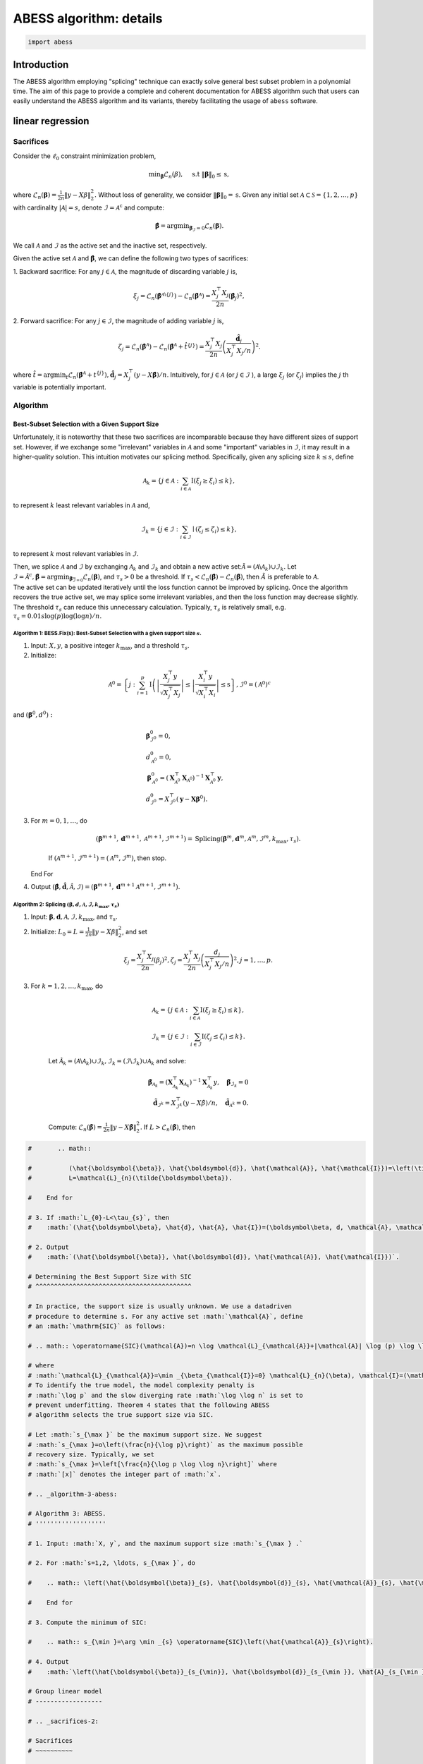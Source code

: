 
.. DO NOT EDIT.
.. THIS FILE WAS AUTOMATICALLY GENERATED BY SPHINX-GALLERY.
.. TO MAKE CHANGES, EDIT THE SOURCE PYTHON FILE:
.. "auto_gallery\plot_11_algorithm.py"
.. LINE NUMBERS ARE GIVEN BELOW.

.. only:: html

    .. note::
        :class: sphx-glr-download-link-note

        Click :ref:`here <sphx_glr_download_auto_gallery_plot_11_algorithm.py>`
        to download the full example code

.. rst-class:: sphx-glr-example-title

.. _sphx_glr_auto_gallery_plot_11_algorithm.py:


ABESS algorithm: details
========================

.. GENERATED FROM PYTHON SOURCE LINES 5-8

.. code-block:: default


    import abess








.. GENERATED FROM PYTHON SOURCE LINES 9-173

Introduction 
-------------

The ABESS algorithm employing "splicing" technique can exactly solve
general best subset problem in a polynomial time. The aim of this page
to provide a complete and coherent documentation for ABESS algorithm
such that users can easily understand the ABESS algorithm and its
variants, thereby facilitating the usage of ``abess`` software.

linear regression 
-----------------

.. _sacrifices-1:

Sacrifices
~~~~~~~~~~

Consider the :math:`\ell_{0}` constraint minimization problem,

.. math:: \min _{\boldsymbol{\beta}} \mathcal{L}_{n}(\beta), \quad \text { s.t }\|\boldsymbol{\beta}\|_{0} \leq \mathrm{s},

where
:math:`\mathcal{L}_{n}(\boldsymbol \beta)=\frac{1}{2 n}\|y-X \beta\|_{2}^{2} .`
Without loss of generality, we consider
:math:`\|\boldsymbol{\beta}\|_{0}=\mathrm{s}`. Given any initial set
:math:`\mathcal{A} \subset \mathcal{S}=\{1,2, \ldots, p\}` with
cardinality :math:`|\mathcal{A}|=s`, denote
:math:`\mathcal{I}=\mathcal{A}^{\mathrm{c}}` and compute:

.. math:: \hat{\boldsymbol{\beta}}=\arg \min _{\boldsymbol{\beta}_{\mathcal{I}}=0} \mathcal{L}_{n}(\boldsymbol{\beta}).

We call :math:`\mathcal{A}` and :math:`\mathcal{I}` as the active set
and the inactive set, respectively.

Given the active set :math:`\mathcal{A}` and
:math:`\hat{\boldsymbol{\beta}}`, we can define the following two types
of sacrifices:

1. Backward sacrifice: For any :math:`j \in \mathcal{A}`, the magnitude
of discarding variable :math:`j` is,

.. math:: \xi_{j}=\mathcal{L}_{n}\left(\hat{\boldsymbol{\beta}}^{\mathcal{A} \backslash\{j\}}\right)-\mathcal{L}_{n}\left(\hat{\boldsymbol{\beta}}^{\mathcal{A}}\right)=\frac{X_{j}^{\top} X_{j}}{2 n}\left(\hat{\boldsymbol\beta}_{j}\right)^{2},

2. Forward sacrifice: For any :math:`j \in \mathcal{I}`, the magnitude
of adding variable :math:`j` is,

.. math:: \zeta_{j}=\mathcal{L}_{n}\left(\hat{\boldsymbol{\beta}^{\mathcal{A}}}\right)-\mathcal{L}_{n}\left(\hat{\boldsymbol{\beta}}^{\mathcal{A}}+\hat{t}^{\{j\}}\right)=\frac{X_{j}^{\top} X_{j}}{2 n}\left(\frac{\hat{\boldsymbol d}_{j}}{X_{j}^{\top} X_{j} / n}\right)^{2}.

| where
  :math:`\hat{t}=\arg \min _{t} \mathcal{L}_{n}\left(\hat{\boldsymbol{\beta}}^{\mathcal{A}}+t^{\{j\}}\right), \hat{\boldsymbol d}_{j}=X_{j}^{\top}(y-X \hat{\boldsymbol{\beta}}) / n`.
  Intuitively, for :math:`j \in \mathcal{A}` (or
  :math:`j \in \mathcal{I}` ), a large :math:`\xi_{j}` (or
  :math:`\zeta_{j}`) implies the :math:`j` th variable is potentially
  important.

.. _algorithm-1:

Algorithm
~~~~~~~~~

.. _best-subset-selection-with-a-given-support-size-1:

Best-Subset Selection with a Given Support Size
^^^^^^^^^^^^^^^^^^^^^^^^^^^^^^^^^^^^^^^^^^^^^^^

Unfortunately, it is noteworthy that these two sacrifices are
incomparable because they have different sizes of support set. However,
if we exchange some "irrelevant" variables in :math:`\mathcal{A}` and
some "important" variables in :math:`\mathcal{I}`, it may result in a
higher-quality solution. This intuition motivates our splicing method.
Specifically, given any splicing size :math:`k \leq s`, define

.. math:: \mathcal{A}_{k}=\left\{j \in \mathcal{A}: \sum_{i \in \mathcal{A}} \mathrm{I}\left(\xi_{j} \geq \xi_{i}\right) \leq k\right\},

to represent :math:`k` least relevant variables in :math:`\mathcal{A}`
and,

.. math:: \mathcal{I}_{k}=\left\{j \in \mathcal{I}: \sum_{i \in \mathcal{I}} \mid\left(\zeta_{j} \leq \zeta_{i}\right) \leq k\right\},

to represent :math:`k` most relevant variables in :math:`\mathcal{I} .`

| Then, we splice :math:`\mathcal{A}` and :math:`\mathcal{I}` by
  exchanging :math:`\mathcal{A}_{k}` and :math:`\mathcal{I}_{k}` and
  obtain a new active
  set::math:`\tilde{\mathcal{A}}=\left(\mathcal{A} \backslash \mathcal{A}_{k}\right) \cup \mathcal{I}_{k}.`
  Let
  :math:`\tilde{\mathcal{I}}=\tilde{\mathcal{A}}^{c}, \tilde{\boldsymbol{\beta}}=\arg \min _{\boldsymbol{\beta}_{\overline{\mathcal{I}}=0}} \mathcal{L}_{n}(\boldsymbol{\beta})`,
  and :math:`\tau_{s}>0` be a threshold. If :math:`\tau_{s}<\mathcal{L}_{n}(\hat{\boldsymbol\beta})-\mathcal{L}_{n}(\tilde{\boldsymbol\beta})`,
  then :math:`\tilde{A}` is preferable to :math:`\mathcal{A} .` 
| The
  active set can be updated
  iteratively until the loss function cannot be improved by splicing.
  Once the algorithm recovers the true active set, we may splice some
  irrelevant variables, and then the loss function may decrease
  slightly. The threshold :math:`\tau_{s}` can reduce this unnecessary
  calculation. Typically, :math:`\tau_{s}` is relatively small, e.g.
  :math:`\tau_{s}=0.01 s \log (p) \log (\log n) / n.`

.. _algorithm-1-bessfixs-best-subset-selection-with-a-given-support-size-:

Algorithm 1: BESS.Fix(s): Best-Subset Selection with a given support size :math:`s`.
''''''''''''''''''''''''''''''''''''''''''''''''''''''''''''''''''''''''''''''''''''

1. Input: :math:`X, y`, a positive integer :math:`k_{\max }`, and a
   threshold :math:`\tau_{s}`.

2. Initialize: 

.. math::
         \mathcal{A}^{0}=\left\{j: \sum_{i=1}^{p} \mathrm{I}\left(\left|\frac{X_{j}^{\top} y}{\sqrt{X_{j}^{\top} X_{j}}}\right| \leq \left| \frac{X_{i}^{\top} y}{\sqrt{X_{i}^{\top} X_{i}}}\right| \leq \mathrm{s}\right\}, \mathcal{I}^{0}=\left(\mathcal{A}^{0}\right)^{c}\right.

and :math:`\left(\boldsymbol\beta^{0}, d^{0}\right):`

.. math::
         &\boldsymbol{\beta}_{\mathcal{I}^{0}}^{0}=0,\\
         &d_{\mathcal{A}^{0}}^{0}=0,\\
      &\boldsymbol{\beta}_{\mathcal{A}^{0}}^{0}=\left(\boldsymbol{X}_{\mathcal{A}^{0}}^{\top} \boldsymbol{X}_{\mathcal{A}^{0}}\right)^{-1} \boldsymbol{X}_{\mathcal{A}^{0}}^{\top} \boldsymbol{y},\\
      &d_{\mathcal{I}^{0}}^{0}=X_{\mathcal{I}^{0}}^{\top}\left(\boldsymbol{y}-\boldsymbol{X} \boldsymbol{\beta}^{0}\right).

3. For :math:`m=0,1, \ldots`, do

      .. math:: \left(\boldsymbol{\beta}^{m+1}, \boldsymbol{d}^{m+1}, \mathcal{A}^{m+1}, \mathcal{I}^{m+1}\right)= \text{Splicing} \left(\boldsymbol{\beta}^{m}, \boldsymbol{d}^{m}, \mathcal{A}^{m}, \mathcal{I}^{m}, k_{\max }, \tau_{s}\right).

      If :math:`\left(\mathcal{A}^{m+1}, \mathcal{I}^{m+1}\right)=\left(\mathcal{A}^{m},\mathcal{I}^{m}\right)`,
      then stop.

   End For

4. Output
   :math:`(\hat{\boldsymbol{\beta}}, \hat{\boldsymbol{d}}, \hat{\mathcal{A}}, \hat{\mathcal{I}})=\left(\boldsymbol{\beta}^{m+1}, \boldsymbol{d}^{m+1} \mathcal{A}^{m+1}, \mathcal{I}^{m+1}\right).`

.. _algorithm-2-splicing-1:

Algorithm 2: Splicing :math:`\left(\boldsymbol\beta, d, \mathcal{A}, \mathcal{I}, k_{\max }, \tau_{s}\right)`
'''''''''''''''''''''''''''''''''''''''''''''''''''''''''''''''''''''''''''''''''''''''''''''''''''''''''''''

1. Input:
   :math:`\boldsymbol{\beta}, \boldsymbol{d}, \mathcal{A}, \mathcal{I}, k_{\max }`,
   and :math:`\tau_{\mathrm{s}} .`

2. Initialize: 
   :math:`L_{0}=L=\frac{1}{2 n}\|y-X \beta\|_{2}^{2}`, and set

   .. math:: \xi_{j}=\frac{X_{j}^{\top} X_{j}}{2 n}\left(\beta_{j}\right)^{2}, \zeta_{j}=\frac{X_{j}^{\top} X_{j}}{2 n}\left(\frac{d_{j}}{X_{j}^{\top} X_{j} / n}\right)^{2}, j=1, \ldots, p.

3. For :math:`k=1,2, \ldots, k_{\max }`, do

      .. math::

         \mathcal{A}_{k}=\left\{j \in \mathcal{A}: \sum_{i \in \mathcal{A}} \mathrm{I}\left(\xi_{j} \geq \xi_{i}\right) \leq k\right\},\\
         \mathcal{I}_{k}=\left\{j \in \mathcal{I}: \sum_{i \in \mathcal{I}} \mathrm{I}\left(\zeta_{j} \leq \zeta_{i}\right) \leq k\right\}.

      Let
      :math:`\tilde{\mathcal{A}}_{k}=\left(\mathcal{A} \backslash \mathcal{A}_{k}\right) \cup \mathcal{I}_{k}, \tilde{\mathcal{I}}_{k}=\left(\mathcal{I} \backslash \mathcal{I}_{k}\right) \cup \mathcal{A}_{k}`
      and solve:

      .. math::

         \tilde{\boldsymbol{\beta}}_{{\mathcal{A}}_{k}}=\left(\boldsymbol{X}_{\mathcal{A}_{k}}^{\top} \boldsymbol{X}_{{\mathcal{A}}_{k}}\right)^{-1} \boldsymbol{X}_{{\mathcal{A}_{k}}}^{\top} y, \quad \tilde{\boldsymbol{\beta}}_{{\mathcal{I}}_{k}}=0\\
         \tilde{\boldsymbol d}_{\mathcal{I}^k}=X_{\mathcal{I}^k}^{\top}(y-X \tilde{\beta}) / n,\quad \tilde{\boldsymbol d}_{\mathcal{A}^k} = 0.

      Compute:
      :math:`\mathcal{L}_{n}(\tilde{\boldsymbol\beta})=\frac{1}{2 n}\|y-X \tilde{\boldsymbol\beta}\|_{2}^{2}.`
      If :math:`L>\mathcal{L}_{n}(\tilde{\boldsymbol\beta})`, then

.. GENERATED FROM PYTHON SOURCE LINES 173-885

.. code-block:: default


    #       .. math::

    #          (\hat{\boldsymbol{\beta}}, \hat{\boldsymbol{d}}, \hat{\mathcal{A}}, \hat{\mathcal{I}})=\left(\tilde{\boldsymbol{\beta}}, \tilde{\boldsymbol{d}}, \tilde{\mathcal{A}}_{k}, \tilde{\mathcal{I}}_{k}\right)\\
    #          L=\mathcal{L}_{n}(\tilde{\boldsymbol\beta}).

    #    End for

    # 3. If :math:`L_{0}-L<\tau_{s}`, then
    #    :math:`(\hat{\boldsymbol\beta}, \hat{d}, \hat{A}, \hat{I})=(\boldsymbol\beta, d, \mathcal{A}, \mathcal{I}).`

    # 2. Output
    #    :math:`(\hat{\boldsymbol{\beta}}, \hat{\boldsymbol{d}}, \hat{\mathcal{A}}, \hat{\mathcal{I}})`.

    # Determining the Best Support Size with SIC
    # ^^^^^^^^^^^^^^^^^^^^^^^^^^^^^^^^^^^^^^^^^^

    # In practice, the support size is usually unknown. We use a datadriven
    # procedure to determine s. For any active set :math:`\mathcal{A}`, define
    # an :math:`\mathrm{SIC}` as follows:

    # .. math:: \operatorname{SIC}(\mathcal{A})=n \log \mathcal{L}_{\mathcal{A}}+|\mathcal{A}| \log (p) \log \log n,

    # where
    # :math:`\mathcal{L}_{\mathcal{A}}=\min _{\beta_{\mathcal{I}}=0} \mathcal{L}_{n}(\beta), \mathcal{I}=(\mathcal{A})^{c}`.
    # To identify the true model, the model complexity penalty is
    # :math:`\log p` and the slow diverging rate :math:`\log \log n` is set to
    # prevent underfitting. Theorem 4 states that the following ABESS
    # algorithm selects the true support size via SIC.

    # Let :math:`s_{\max }` be the maximum support size. We suggest
    # :math:`s_{\max }=o\left(\frac{n}{\log p}\right)` as the maximum possible
    # recovery size. Typically, we set
    # :math:`s_{\max }=\left[\frac{n}{\log p \log \log n}\right]` where
    # :math:`[x]` denotes the integer part of :math:`x`.

    # .. _algorithm-3-abess:

    # Algorithm 3: ABESS.
    # '''''''''''''''''''

    # 1. Input: :math:`X, y`, and the maximum support size :math:`s_{\max } .`

    # 2. For :math:`s=1,2, \ldots, s_{\max }`, do

    #    .. math:: \left(\hat{\boldsymbol{\beta}}_{s}, \hat{\boldsymbol{d}}_{s}, \hat{\mathcal{A}}_{s}, \hat{\mathcal{I}}_{s}\right)= \text{BESS.Fixed}(s).

    #    End for

    # 3. Compute the minimum of SIC:

    #    .. math:: s_{\min }=\arg \min _{s} \operatorname{SIC}\left(\hat{\mathcal{A}}_{s}\right).

    # 4. Output
    #    :math:`\left(\hat{\boldsymbol{\beta}}_{s_{\min}}, \hat{\boldsymbol{d}}_{s_{\min }}, \hat{A}_{s_{\min }}, \hat{\mathcal{I}}_{s_{\min }}\right) .`

    # Group linear model
    # ------------------

    # .. _sacrifices-2:

    # Sacrifices
    # ~~~~~~~~~~

    # Consider the :math:`\ell_{0,2}` constraint minimization problem with
    # :math:`n` samples and :math:`J` non-overlapping groups,

    # .. math:: \min _{\boldsymbol{{\boldsymbol\beta}}} \mathcal{L}({\boldsymbol\beta}), \quad \text { s.t }\|{{\boldsymbol\beta}}\|_{0,2} \leq \mathrm{T}.

    # where :math:`\mathcal{L}({\boldsymbol\beta})` is the negative
    # log-likelihood function and support size :math:`\mathrm{T}` is a
    # positive number. Without loss of generality, we consider
    # :math:`\|\boldsymbol{{\boldsymbol\beta}}\|_{0,2}=\mathrm{T}`. Given any
    # group subset :math:`\mathcal{A} \subset \mathcal{S}=\{1,2, \ldots, J\}`
    # with cardinality :math:`|\mathcal{A}|=\mathrm{T}`, denote
    # :math:`\mathcal{I}=\mathcal{A}^{\mathrm{c}}` and compute:

    # .. math:: \hat{{{\boldsymbol\beta}}}=\arg \min _{{{\boldsymbol\beta}}_{\mathcal{I}}=0} \mathcal{L}({{\boldsymbol\beta}}).

    # | We call :math:`\mathcal{A}` and :math:`\mathcal{I}` as the selected
    #   group subset and the unselected group subset, respectively.
    # | Denote
    #   :math:`g_{G_j} = [{\nabla} \mathcal{L}({\boldsymbol\beta})]_{G_j} ` as
    #   the :math:`j`\ th group gradient of :math:`({\boldsymbol\beta})` and
    #   :math:`h_{G_j} = [{\nabla}^2 \mathcal{L}({\boldsymbol\beta})]_{G_j} `
    #   as the :math:`j`\ th group diagonal sub-matrix of hessian matrix of
    #   :math:`\mathcal{L}({\boldsymbol\beta})`. Let dual variable
    #   :math:`d_{G_j} = -g_{G_j}` and
    #   :math:`\Psi_{G_j} =  (h_{G_j})^{\frac{1}{2}}`.

    # Given the selected group subset :math:`\mathcal{A}` and
    # :math:`\hat{\boldsymbol{{\boldsymbol\beta}}}`, we can define the
    # following two types of sacrifices:

    # 1. Backward sacrifice: For any :math:`j \in \mathcal{A}`, the magnitude
    #    of discarding group :math:`j` is,

    #    .. math:: \xi_j = \mathcal{L}({\boldsymbol\beta}^{\mathcal{A}^k\backslash j})-\mathcal{L}({\boldsymbol\beta}^k)=\frac{1}{2}({\boldsymbol\beta}^k_{G_j})^k h^k_{G_j}{\boldsymbol\beta}^k_{G_j} = \frac{1}{2}\|\bar{{\boldsymbol\beta}}_{G_j}^k\|_2^2,

    #    where :math:`{\boldsymbol\beta}^{\mathcal{A}^k\backslash j}` is the
    #    estimator assigning the :math:`j`\ th group of
    #    :math:`{\boldsymbol\beta}^k` to be zero and
    #    :math:`\bar {\boldsymbol\beta}_{G_j}^k=\Psi^k_{G_j} {\boldsymbol\beta}_{G_j}^k`.

    # 2. Forward sacrifice: For any :math:`j \in \mathcal{I}`, the magnitude
    #    of adding variable :math:`j` is,

    #    .. math:: \zeta_{j}=\mathcal{L}({\boldsymbol\beta}^k)-\mathcal{L}({\boldsymbol\beta}^k+t_j^k)=\frac{1}{2}(d_{G_j}^k)^\top (h^k_{G_j})^{-1} d^k_{G_j}= \frac{1}{2}\|\bar{d}^k_{G_j}\|_2^2,

    #    where
    #    :math:`t^k_j = \arg\min\limits_{t_{G_j} \neq 0}L({\boldsymbol\beta}^k+t)`
    #    and :math:`\bar d_{G_j}^k = (\Psi^k_{G_j})^{-1} d^k_{G_j}`.

    # Intuitively, for :math:`j \in \mathcal{A}` (or :math:`j \in \mathcal{I}`
    # ), a large :math:`\xi_{j}` (or :math:`\zeta_{j}`) implies the :math:`j`
    # th group is potentially important.

    # We show four useful examples in the following.

    # .. _case-1--group-linear-model:

    # Case 1 : Group linear model.
    # ^^^^^^^^^^^^^^^^^^^^^^^^^^^^

    # In group linear model, the loss function is

    # .. math::

    #    \begin{equation*}
    #    \mathcal{L}({\boldsymbol\beta}) = \frac{1}{2}\|y-X{\boldsymbol\beta}\|_2^2.
    #    \end{equation*}

    # We have

    # .. math::

    #    \begin{equation*}
    #    d_{G_j} = X_{G_j}^\top(y-X{\boldsymbol\beta})/n,\ \Psi_{G_j} = (X_{G_j}^\top X_{G_j}/n)^{\frac{1}{2}}, \ j=1,\ldots,J.
    #    \end{equation*}

    # Under the assumption of orthonormalization, that is
    # :math:`X_{G_j}^\top X_{G_j}/n = I_{p_j}, j=1,\ldots, J`. we have
    # :math:`\Psi_{G_j}=I_{p_j}`. Thus for linear regression model, we do not
    # need to update :math:`\Psi` during iteration procedures.

    # .. _case-2--group-logistic-model:

    # Case 2 : Group logistic model.
    # ^^^^^^^^^^^^^^^^^^^^^^^^^^^^^^

    # Given the data :math:`\{(X_i, y_i)\}_{i=1}^{n}` with
    # :math:`y_i \in \{0, 1\}, X_i \in \mathbb{R}^p`, and denote
    # :math:`X_i = (X_{i, G_1}^\top,\ldots, X_{i, G_J}^\top)^\top`.

    # Consider the logistic model
    # :math:`\log\{\pi/(1-\pi)\} = {\boldsymbol\beta}_0 +  x^\top{\boldsymbol\beta}`
    # with :math:`x \in \mathbb{R}^p` and :math:`\pi = P(y=1|x)`.

    # Thus the negative log-likelihood function is:

    # .. math::

    #    \begin{equation*}
    #    \mathcal{L}({\boldsymbol\beta}_0, {\boldsymbol\beta}) =  \sum_{i=1}^n  \{\log(1+\exp({\boldsymbol\beta}_0+X_i^\top {\boldsymbol\beta}))-y_i ({\boldsymbol\beta}_0+X_i^\top {\boldsymbol\beta})\}.
    #    \end{equation*}

    # We have

    # .. math::

    #    \begin{equation*}
    #    d_{G_j} = X_{G_j}^\top(y-\pi),\ \Psi_{G_j} = (X_{G_j}^\top W X_{G_j})^{\frac{1}{2}}, \ j=1,\ldots,J,
    #    \end{equation*}

    # where :math:`\pi = (\pi_1,\ldots,\pi_n)` with
    # :math:`\pi_i = \exp(X_i^\top {\boldsymbol\beta})/(1+\exp(X_i^\top {\boldsymbol\beta}))`,
    # and :math:`W` is a diagonal matrix with :math:`i`\ th diagonal entry
    # equal to :math:`\pi_i(1-\pi_i)`.

    # .. _case-3--group-poisson-model:

    # Case 3 : Group poisson model.
    # ^^^^^^^^^^^^^^^^^^^^^^^^^^^^^

    # Given the data :math:`\{(X_i, y_i)\}_{i=1}^{n}` with
    # :math:`y_i \in \mathbb{N}, X_i \in \mathbb{R}^p`, and denote
    # :math:`X_i = (X_{i, G_1}^\top,\ldots, X_{i, G_J}^\top)^\top`.

    # Consider the poisson model
    # :math:`\log(\mathbb{E}(y|x)) = {\boldsymbol\beta}_0 + x^\top {\boldsymbol\beta}`
    # with :math:`x \in \mathbb{R}^p`.

    # Thus the negative log-likelihood function is:

    # .. math::

    #    \begin{equation*}
    #      \mathcal{L}({\boldsymbol\beta}_0, {\boldsymbol\beta}) =  \sum_{i=1}^n  \{\exp({\boldsymbol\beta}_0+X_i^\top {\boldsymbol\beta})+\log(y_i !)-y_i ({\boldsymbol\beta}_0+X_i^\top {\boldsymbol\beta})\}.
    #    \end{equation*}

    # We have:

    # .. math::

    #    \begin{equation*}
    #    d_{G_j} = X_{G_j}^\top(y-\eta),\ \Psi_{G_j} = (X_{G_j}^\top W X_{G_j})^{\frac{1}{2}}, \ j=1,\ldots,J,
    #    \end{equation*}

    # where :math:`\eta = (\eta_1,\ldots,\eta_n)` with
    # :math:`\eta_i = \exp({\boldsymbol\beta}_0+X_i^\top{\boldsymbol\beta})`,
    # and :math:`W` is a diagonal matrix with :math:`i`\ th diagonal entry
    # equal to :math:`\eta_i`.

    # .. _case-4--group-cox-proportional-hazard-model:

    # Case 4 : Group Cox proportional hazard model.
    # ^^^^^^^^^^^^^^^^^^^^^^^^^^^^^^^^^^^^^^^^^^^^^

    # Given the survival data :math:`\{(T_i, \delta_i, x_i)\}_{i=1}^n` with
    # observation of survival time :math:`T_i` an censoring indicator
    # :math:`\delta_i`.

    # Consider the Cox proportional hazard model
    # :math:`\lambda(x|t) = \lambda_0(t) \exp(x^\top {\boldsymbol\beta})`
    # with a baseline hazard :math:`\lambda_0(t)` and
    # :math:`x \in \mathbb{R}^p`. By the method of partial likelihood,
    # we can write the negative log-likelihood function as:

    # .. math::

    #    \begin{equation*}
    #      \mathcal{L}({\boldsymbol\beta}) =  \log\{\sum_{i':T_{i'} \geqslant T_i} \exp(X_i^\top{\boldsymbol\beta})\}-\sum_{i:\delta_i = 1} X_i^\top {\boldsymbol\beta}.
    #    \end{equation*}

    # We have:

    # .. math::

    #    \begin{align*}
    #      &d_{G_j} = \sum_{i:\delta_i=1} (X_{i, G_j} - \sum_{i':T_{i'} > T_i} X_{i', G_j} \omega_{i, i'}),\\
    #      &\Psi_{G_j}=\{\sum_{i:\delta_i=1} (\{\sum_{i':T_{i'} > T_i} \omega_{i, i'} X_{i',G_j}\}\{\sum_{i':T_{i'} > T_i} \omega_{i, i'} X_{i',G_j}\}^\top-\sum_{i':T_{i'} > T_i} \omega_{i, i'} X_{i',G_j} X_{i', G_j}^\top)\}^{\frac{1}{2}},
    #    \end{align*}

    # where
    # :math:`\omega_{i, i'} = \exp(X_{i'}^\top{\boldsymbol\beta})/\sum_{i':T_{i'} > T_i} \exp(X_{i'}^\top {\boldsymbol\beta})`.

    # .. _algorithm-2:

    # Algorithm
    # ~~~~~~~~~

    # Best Group Subset Selection with a determined support size
    # ^^^^^^^^^^^^^^^^^^^^^^^^^^^^^^^^^^^^^^^^^^^^^^^^^^^^^^^^^^

    # Motivated by the definition of sacrifices, we can extract the
    # "irrelevant" groups in :math:`\mathcal{A}` and the "important" groups in
    # :math:`\mathcal{I}`, respectively, and then exchange them to get a
    # high-quality solution.

    # Given any exchange subset size :math:`C \leq C_{max}`, define the
    # exchanged group subset as:

    # .. math:: \mathcal{S}_{C,1}=\left\{j \in \mathcal{A}: \sum_{i \in \mathcal{A}} \mathrm{I}\left(\frac{1}{p_j}\xi_{j} \geq \frac{1}{p_i}\xi_{i}\right) \leq C\right\},

    # and

    # .. math:: \mathcal{S}_{C,2}=\left\{j \in \mathcal{I}: \sum_{i \in \mathcal{I}} I\left(\frac{1}{p_j}\zeta_{j} \leq \frac{1}{p_i}\zeta_{i}\right) \leq C\right\},

    # where :math:`p_j` is the number of variables in :math:`j`\ th group.

    # From the definition of sacrifices,
    # :math:`\mathcal{S}_{C,1}\ (\mathcal{S}_{C,2})` can be interpreted as the
    # groups in :math:`\mathcal{A}\ (\mathcal{I})` with :math:`C` smallest
    # (largest) contributions to the loss function. Then, we splice
    # :math:`\mathcal{A}` and :math:`\mathcal{I}` by exchanging
    # :math:`\mathcal{S}_{C,1}` and :math:`\mathcal{S}_{C,2}` and obtain a
    # novel selected group subset

    # .. math:: \tilde{\mathcal{A}}=\left(\mathcal{A} \backslash \mathcal{S}_{C,1}\right) \cup \mathcal{S}_{C,2}.

    # Let
    # :math:`\tilde{\mathcal{I}}=\tilde{\mathcal{A}}^{c}, \tilde{\boldsymbol{{\boldsymbol\beta}}}=\arg \min _{\boldsymbol{{\boldsymbol\beta}}_{\overline{\mathcal{I}}}=0} \mathcal{L}(\boldsymbol{{\boldsymbol\beta}})`,
    # and :math:`\pi_{T}>0` be a threshold to eliminate unnecessary
    # iterations.

    # We summarize the group-splicing algorithm as follows:

    # .. _algorithm-1-group-splicing:

    # Algorithm 1: Group-Splicing.
    # ''''''''''''''''''''''''''''

    # 1. Input:
    #    :math:`X,\ y,\ \{G_j\}_{j=1}^J,\ T, \ \mathcal{A}^0,\ \pi_T, \ C_{\max}`.

    # 2. Initialize :math:`k=0` and solve primal variable :math:`{\boldsymbol\beta}^{k}` and dual variable :math:`d^{k}:`

    #    .. math::

    #       \begin{align*}
    #          &{{\boldsymbol\beta}}_{\mathcal{A}^{k}}^{k}=[\arg \min _{{{\boldsymbol\beta}}_{\mathcal{I}^{k}}=0} \mathcal{L}({{\boldsymbol\beta}})]_{\mathcal{A}^{k}},\ {{\boldsymbol\beta}}_{\mathcal{I}^{k}}^{k}=0,\\
    #          &d_{\mathcal{I}^{k}}^{k}=[\nabla \mathcal{L}({\boldsymbol\beta}^k)]_{\mathcal{I}^k},\ d_{\mathcal{A}^{k}}^{k}=0.\\
    #          \end{align*}

    # 3. While :math:`\mathcal{A}^{k+1} \neq \mathcal{A}^{k}`, do

    #       Compute :math:`L=\mathcal{L}({\boldsymbol\beta}^k)` and :math:`( {\bar{\boldsymbol\beta}}, {\bar{d}} )`.
      
    #       Update :math:`\mathcal{S}_1^k, \mathcal{S}_2^k`

    #       .. math::

    #          \begin{align*}
    #          &\mathcal{S}_1^k = \{j \in \mathcal{A}^k: \sum\limits_{i\in \mathcal{A}^k} I(\frac{1}{p_j}\|{\bar {\boldsymbol\beta}_{G_j}^k}\|_2^2 \geq \frac{1}{p_i}\|{\bar {\boldsymbol\beta}_{G_i}^k}\|_2^2) \leq C_{\max}\},\\
    #          &\mathcal{S}_2^k = \{j \in \mathcal{I}^k: \sum\limits_{i\in \mathcal{I}^k} I(\frac{1}{p_j}\|{\bar d_{G_j}^k}\|_2^2 \leq \frac{1}{p_i}\|{\bar d_{G_i}^k}\|_2^2) \leq C_{\max}\}.
    #          \end{align*}

    # 4. For :math:`C=C_{\max}, \ldots, 1`, do

    #       Let
    #       :math:`\tilde{\mathcal{A}}^k_C=(\mathcal{A}^k\backslash \mathcal{S}_1^k)\cup \mathcal{S}_2^k\ \text{and}\ \tilde{\mathcal{I}}^k_C = (\mathcal{I}^k\backslash \mathcal{S}_2^k)\cup \mathcal{S}_1^k`.

    #       Update primal variable :math:`\tilde{{\boldsymbol\beta}}` and dual
    #       variable :math:`\tilde{d}`

    #       .. math::

    #          \begin{align*}
    #          \tilde{\boldsymbol\beta}=\arg \min _{{{\boldsymbol\beta}}_{\tilde{\mathcal{I}}^k_C}=0} \mathcal{L}({{\boldsymbol\beta}}),\ \tilde d = \nabla \mathcal{L}(\tilde{\boldsymbol\beta}).
    #          \end{align*}

    #       Compute :math:`\tilde L = \mathcal{L}(\tilde {\boldsymbol\beta})`.

    #       If :math:`L-\tilde L < \pi_T`, denote
    #       :math:`(\tilde{\mathcal{A}}^k_C, \tilde{\mathcal{I}}^k_C, \tilde {\boldsymbol\beta} , \tilde d )`
    #       as
    #       :math:`(\mathcal{A}^{k+1}, \mathcal{I}^{k+1}, {\boldsymbol\beta}^{k+1}, d^{k+1})`
    #       and break.

    #       Else, Update :math:`\mathcal{S}_1^k \text{ and } \mathcal{S}_2^k`:

    #       .. math::

    #          \begin{align*}
    #          &\mathcal{S}_1^k = \mathcal{S}_1^k\backslash \arg\max\limits_{i \in \mathcal{S}_1^k} \{\frac{1}{p_i}\|{\bar {\boldsymbol\beta}_{G_i}^k}\|_2^2\},\\
    #          &\mathcal{S}_2^k = \mathcal{S}_2^k\backslash \arg\min\limits_{i \in \mathcal{S}_2^k} \{\frac{1}{p_i}\|{\bar d_{G_i}^k}\|_2^2\}.
    #          \end{align*}

    #    End For

    #       If
    #       :math:`\left(\mathcal{A}^{k+1}, \mathcal{I}^{k+1}\right)=\left(\mathcal{A}^{k}, \mathcal{I}^{k}\right)`,
    #       then stop.

    #    End While

    # 5. Output
    #    :math:`(\hat{\boldsymbol{{\boldsymbol\beta}}}, \hat{\boldsymbol{d}}, \hat{\mathcal{A}}, \hat{\mathcal{I}})=\left(\boldsymbol{{\boldsymbol\beta}}^{m+1}, \boldsymbol{d}^{m+1} \mathcal{A}^{m+1}, \mathcal{I}^{m+1}\right).`

    # Determining the best support size with information criterion
    # ^^^^^^^^^^^^^^^^^^^^^^^^^^^^^^^^^^^^^^^^^^^^^^^^^^^^^^^^^^^^

    # | Practically, the optimal support size is usually unknown. Thus, we use
    #   a data-driven procedure to determine :math:`\mathrm{T}`. Due to the
    #   computational burden of cross validation, we prefer information
    #   criterion to conduct the selection procedure.
    # | For any selected group subset :math:`\mathcal{A}`, define an group
    #   information criterion(GIC) as follows:

    # .. math:: \operatorname{GIC}(\mathcal{A})=n \log \mathcal{L}_{\mathcal{A}}+ \log J \log \log n \#\{\mathcal{A}\},

    # | where
    #   :math:`\mathcal{L}_{\mathcal{A}}=\min _{{\boldsymbol\beta}_{\mathcal{I}}=0} \mathcal{L}_{n}({\boldsymbol\beta}), \mathcal{I}=(\mathcal{A})^{c}` and
    #   :math:`\#\{\mathcal{A}\}` is the number of variables contained in :math:`\cup_{j\in \mathcal{A}}G_j`.
    #   To identify the true model, the
    #   model complexity penalty is :math:`\log J` and the slow diverging rate
    #   :math:`\log \log n` is set to prevent underfitting. Besides, we define
    #   the Bayesian group information criterion (BGIC) as follows:

    # .. math:: \operatorname{BGIC}(\mathcal{A})=n \log \mathcal{L}_{\mathcal{A}}+ (\gamma \log J +\log n)\#\{\mathcal{A}\},

    # where :math:`\gamma` is a pre-determined positive constant, controlling
    # the diverging rate of group numbers :math:`J`.

    # | A natural idea to determine the optimal support size is regarding
    #   :math:`\mathrm{T}` as a tuning parameter, and running GSplicing
    #   algorithm over a sequence about :math:`\mathrm{T}`. Next, combined
    #   with aforementioned information criterion, we can obtain an optimal
    #   support size.
    # | Let :math:`T_{\max }` be the maximum support size. We suggest
    #   :math:`T_{\max }=o\left(\frac{n}{p_{\max}\log J}\right)` where
    #   :math:`p_{\max} = \max_{j\in \mathcal{S}} p_j`.

    # We summarize the sequential group-splicing algorithm with GIC as
    # follows:

    # .. _algorithm-2-sequential-group-splicing-sgsplicing:

    # Algorithm 2: Sequential Group-Splicing (SGSplicing).
    # ''''''''''''''''''''''''''''''''''''''''''''''''''''

    # 1. Input:
    #    :math:`X,\ y,\ \{G_j\}_{j=1}^J,\ T_{\max}, \ \pi_T, \ C_{\max}.`

    # 2. For :math:`T=1,2, \ldots, T_{\max }`, do

    #    .. math:: \left(\hat{\boldsymbol{{\boldsymbol\beta}}}_{T}, \hat{\boldsymbol{d}}_{T}, \hat{\mathcal{A}}_{T}, \hat{\mathcal{I}}_{T}\right)=\text{GSplicing}(X, y, \{G_j\}_{j=1}^J, T,  \mathcal{A}^0_T, \pi_T, C_{\max}).

    #    End for

    # 3. Compute the minimum of GIC:

    #    .. math:: T_{\min }=\arg \min _{T} \operatorname{GIC}\left(\hat{\mathcal{A}}_{T}\right).

    # 4. Output
    #    :math:`\left(\hat{\boldsymbol{{\boldsymbol\beta}}}_{T_{\operatorname{min}}}, \hat{\boldsymbol{d}}_{T_{\min }}, \hat{\mathcal{A}}_{T_{\min }}, \hat{\mathcal{I}}_{T_{\min }}\right) .`

    # Nuisance selection 
    # ------------------

    # Principal Component Analysis
    # ----------------------------

    # .. _sacrifices-3:

    # Sacrifices 
    # ~~~~~~~~~~

    # Consider the :math:`\ell_{0}` constraint minimization problem,

    # .. math::

    #    \min_v\ -v^T\Sigma v,\\
    #    s.t.\quad v^Tv = 1,\ ||v||_0 = s,

    # where :math:`\Sigma` is the given covariance matrix and :math:`s` is the
    # chosen sparsity level.

    # Denote the active set and inactive set as:

    # .. math::

    #    \mathcal{A} = \{i|v_i\neq 0\},\quad
    #    \mathcal{I} = \{i|v_i = 0\},

    # and :math:`\alpha = -2\Sigma v + 2\beta v`. Since there are only
    # :math:`s` elements in :math:`\mathcal{A}`, the definition can actually
    # be proved as:

    # .. math::

    #    \mathcal{A} = \{i|\sum_j 
    #    	I(|v_i - \frac{\alpha_i}{\rho}|\leq|v_j - \frac{\alpha_j}{\rho}|)\leq s\},\\
    #    \mathcal{I} = \{i|\sum_j
    #    	I(|v_i - \frac{\alpha_i}{\rho}|\leq|v_j - \frac{\alpha_j}{\rho}|)> s\},\\

    # where :math:`\rho` is a constant and it decides the distribution in
    # :math:`\mathcal{A}, \mathcal{I}`. Now the choice of active and inactive
    # set is based on :math:`\frac{\alpha_i}{\rho}`. When we change
    # :math:`\rho`, we are actually exchanging the elements between
    # :math:`\mathcal{A}` and :math:`\mathcal{I}`. This exchanging is regular:
    # smaller :math:`|v_i-\frac{\alpha_i}{\rho}|` is tend to be inactive and
    # larger is tend to be active.

    # Note that we can define forward and backward sacrifice here,

    # 1. Forward sacrifice: for each :math:`i\in \mathcal{I}`, the larger
    #    :math:`|v_i - \frac{\alpha_i}{\rho}|`, the more possible to be
    #    exchanged to :math:`\mathcal{A}`. Since :math:`v_i = 0`, we can focus
    #    on :math:`|\alpha_i|`,

    #    .. math:: \zeta_{i} = |\alpha_i|.

    # 2. Backward sacrifice: for each :math:`i\in \mathcal{A}`, the smaller
    #    :math:`|v_i - \frac{\alpha_i}{\rho}|`, the more possible to be
    #    exchanged to :math:`\mathcal{I}`. Since
    #    :math:`v_i = H_{\frac{2\mu}{\rho}}(v_i-\frac{\alpha_i}{\rho})` and so
    #    that :math:`\alpha_i=0`, we can only focus on :math:`|v_i|`,

    #    .. math:: \xi_i = |v_i|.

    # .. _algorithm-3:

    # Algorithm
    # ~~~~~~~~~

    # .. _best-subset-selection-with-a-given-support-size-2:

    # Best-Subset Selection with a Given Support Size
    # ^^^^^^^^^^^^^^^^^^^^^^^^^^^^^^^^^^^^^^^^^^^^^^^

    # As we discuss above, we can iteratively solve :math:`v`, and in each
    # iteration, we compute:

    # .. math:: \alpha = -2\Sigma v + 2\beta v,

    # and the active/inactive set. Then the sacrifices are:

    # .. math::

    #    \begin{cases}
    #        \zeta_{i} = |\alpha_i|, & i\in \mathcal{I}\\
    #        \xi_i = |v_i|, & i\in \mathcal{A}
    #    \end{cases},

    # We try all number of the exchanging from 0 to :math:`\min(s, p-s)` and
    # choose the best one with higher :math:`v^T\Sigma v`. If no element need
    # to be exchanged, the program will return :math:`v` as the result.

    # Algorithm 1: SPCA
    # '''''''''''''''''

    # 1. Input :math:`s, \Sigma` (or :math:`X`). If :math:`X` is given, set
    #    :math:`\Sigma = cov(X)`;

    # 2. Initialize :math:`v` with :math:`s` non-zero positions;

    # 3. For :math:`m = 0, 1, \cdots` do:

    #       Compute :math:`\mathcal{A}`, :math:`\mathcal{I}` and :math:`\alpha`;

    #       Set :math:`v = \text{Splicing}(s,\Sigma, \mathcal{A}, \mathcal{I}, \alpha)`;

    #       If :math:`v` is not changed, break.
   
    #    End For

    # 4. Return :math:`v`.

    # .. _algorithm-2-splicing-2:

    # Algorithm 2: Splicing
    # '''''''''''''''''''''

    # 1. Input :math:`s,\Sigma, \mathcal{A}, \mathcal{I}, \alpha`;

    # 2. Compute forward sacrifices:
    #    :math:`\zeta_{i} = |\alpha_i|, i\in \mathcal{I}` and backward
    #    sacrifices: :math:`\xi_i = |v_i|, i\in \mathcal{A}`;

    # 3. For :math:`k = 0, 1, \cdots, \min(s, p-s)` do:

    #       Exchange :math:`k` elements in :math:`\mathcal{I}` with :math:`k`
    #       largest :math:`\zeta` and in :math:`\mathcal{A}` with :math:`k`
    #       smallest :math:`\xi`;

    #       Form a normal PCA on active set to get :math:`v`;

    #       Re-compute :math:`v^T\Sigma v`;

    #       Record the :math:`v_0 = \arg\max_v v^T\Sigma v`;
   
    #    End For

    # 4. Return :math:`v_0`.

    # Multiple SPCA
    # ^^^^^^^^^^^^^

    # Sometimes we require more than one principle components. Actually, we
    # can iteratively solve the largest principal component and then mapping
    # the covariance matrix to its orthogonal space:

    # .. math:: \Sigma' = (1-vv^T)\Sigma(1-vv^T),

    # where :math:`\Sigma` is the currect covariance matrix and :math:`v` is
    # its (sparse) principal component solved above. We map it into
    # :math:`Σ^′`, which indicates the orthogonal space of :math:`v`, and then
    # solve again.

    # Algorithm 3: Multi-SPCA 
    # '''''''''''''''''''''''

    # 1. Input :math:`s, \Sigma` (or :math:`X`), and :math:`number`. If
    #    :math:`X` is given, set :math:`\Sigma = cov(X)`;

    # 2. For :math:`num = 1, 2, \cdots, number`:

    #       Compute :math:`v = \text{SPCA}(s,\Sigma);`

    #       Set :math:`\Sigma = (1-vv^T)\Sigma(1-vv^T);`

    #       Record :math:`v;`

    #    End For

    # 3. Print all :math:`v`'s.

    # Group Principal Component Analysis
    # ----------------------------------

    # .. _sacrifices-4:

    # Sacrifices
    # ~~~~~~~~~~

    # With group information, consider the :math:`\ell_{0}` constraint
    # minimization problem,

    # .. math::

    #    \min_v\ -v^T\Sigma v,\\
    #    s.t.\quad v^Tv = 1,\ ||v||_{0,g} = s,

    # where :math:`\Sigma ` is the given covariance matrix and :math:`s` is
    # the chosen sparsity level. :math:`||v||_{0,g}` indicates the number of
    # non-zero groups in :math:`v`, i.e.

    # .. math:: ||v||_{0,g} = \sum_g I(||v_{(g)}||\neq 0),

    # where :math:`v_{(g)}` is the :math:`g`-th group of predictors and
    # :math:`v^T = (v_{(1)}^T, v_{(2)}^T, \cdots, v_{(G)}^T)`.

    # Similar to the `Principal Component
    # Analysis <#principal-component-analysis>`__, the problem can be
    # rewritten as:

    # .. math::

    #    \mathcal{A} = \{i|\sum_j 
    #    	I(||v_i - \frac{\alpha_i}{\rho}||_2\leq||v_j - \frac{\alpha_j}{\rho}||_2)\leq s\},\\
    #    \mathcal{I} = \{i|\sum_j
    #    	I(||v_i - \frac{\alpha_i}{\rho}||_2\leq||v_j - \frac{\alpha_j}{\rho}||_2)> s\},\\

    # We can define forward and backward sacrifice by

    # 1. Forward sacrifice: for each :math:`i\in \mathcal{I}`, the larger
    #    :math:`||v_{(i)} - \frac{\alpha_{(i)}}{\rho}||_2`, the more possible
    #    to be exchanged to :math:`\mathcal{A}`. Since :math:`v_i = 0`, we can
    #    focus on :math:`||\alpha_{(i)}||_2`,

    #    .. math:: \zeta_{i} = ||\alpha_{(i)}||_2.

    # 2. Backward sacrifice: for each :math:`i\in \mathcal{A}`, the smaller
    #    :math:`||v_{(i)} - \frac{\alpha_{(i)}}{\rho}||_2`, the more possible
    #    to be exchanged to :math:`\mathcal{I}`. Since
    #    :math:`v_i = H_{\frac{2\mu}{\rho}}(v_{(i)}-\frac{\alpha_{(i)}}{\rho})`
    #    and so that :math:`\alpha_i=0`, we can focus on
    #    :math:`||v_{(i)}||_2`,

    #    .. math:: \xi_i = ||v_{(i)}||_2.

    # Note that if each group contains only one predictor, the sacrifices
    # become the non-group ones.

    # .. _algorithm-4:

    # Algorithm
    # ~~~~~~~~~

    # Actually, the workflow is almost the same as non-group situation. We
    # just change the sacrifices in **Algorithm 2** to:

    # Algorithm 4: Group-splicing
    # ^^^^^^^^^^^^^^^^^^^^^^^^^^^

    # 1. Input :math:`s,\Sigma, \mathcal{A}, \mathcal{I}, \alpha`;

    # 2. Compute forward sacrifices:
    #    :math:`\zeta_{i} = ||\alpha_{(i)}||_2, i\in \mathcal{I}` and backward
    #    sacrifices: :math:`\xi_i = ||v_{(i)}||_2, i\in \mathcal{A}`;

    # 3. For :math:`k = 0, 1, \cdots, \min(s, p-s)` do:

    #       Exchange :math:`k` elements in :math:`\mathcal{I}` with :math:`k`
    #       largest :math:`\zeta` and in :math:`\mathcal{A}` with :math:`k`
    #       smallest :math:`\xi`;

    #       Form a normal PCA on active set to get :math:`v`;

    #       Re-compute :math:`v^T\Sigma v`;

    #       Record the :math:`v_0 = \arg\max_v v^T\Sigma v`;

    # 4. return :math:`v_0`.

    # Important Search
    # ----------------

    # Suppose that there are only a few variables are important (i.e. too many noise variables), 
    # it may be a vise choice to focus on some important variables during splicing process. 
    # This can save a lot of time, especially under a large $p$.

    # Algorithm
    # ~~~~~~~~~

    # Suppose we are focus on the sparsity level :math:`s` and we have the sacrifice :math:`\zeta, \xi`
    # from the last sparsity level's searching. Now we focus on an variables' subset :math:`U` with size `U\_size`, 
    # which is not larger than :math:`p`:

    # Algorithm : Important Search
    # ^^^^^^^^^^^^^^^^^^^^^^^^^^^^

    # 1. Input :math:`s, X, y, group\_index, group\_size, \zeta, \xi, U\_size, max\_iter`;

    # 2. Sort all sacrifices and choose the largest :math:`U\_size` variables as :math:`U`, initially;

    # 3. For :math:`iter = 0, 1, \cdots, max\_iter` do:

    #       Mapping :math:`X, y, group\_index, group\_size` to `U`;

    #       Form splicing on this subset, until the active set is stable;

    #       Inverse mapping to full set;

    #       Re-compute the sacrifices with the new active set;

    #       Sort and update :math:`U` (similar to Step 2);

    #       If :math:`U` is unchanged (not in order), break;

    # 4. Return :math:`\mathcal{A},  \mathcal{I}`.








.. rst-class:: sphx-glr-timing

   **Total running time of the script:** ( 0 minutes  0.146 seconds)


.. _sphx_glr_download_auto_gallery_plot_11_algorithm.py:


.. only :: html

 .. container:: sphx-glr-footer
    :class: sphx-glr-footer-example



  .. container:: sphx-glr-download sphx-glr-download-python

     :download:`Download Python source code: plot_11_algorithm.py <plot_11_algorithm.py>`



  .. container:: sphx-glr-download sphx-glr-download-jupyter

     :download:`Download Jupyter notebook: plot_11_algorithm.ipynb <plot_11_algorithm.ipynb>`


.. only:: html

 .. rst-class:: sphx-glr-signature

    `Gallery generated by Sphinx-Gallery <https://sphinx-gallery.github.io>`_
